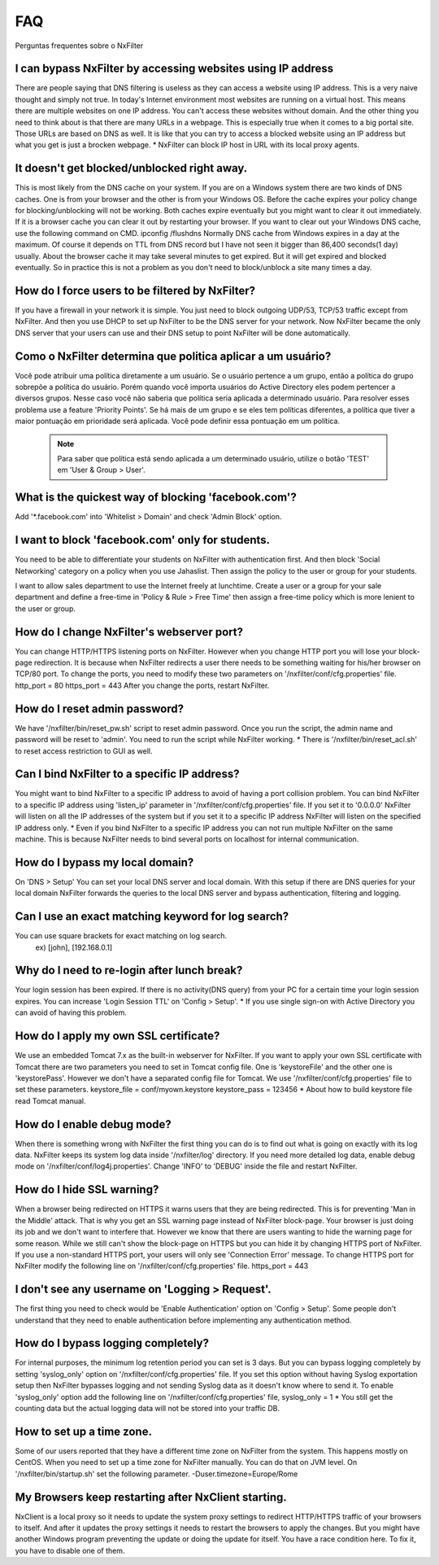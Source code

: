 .. _faq:

***
FAQ
***

Perguntas frequentes sobre o NxFilter

I can bypass NxFilter by accessing websites using IP address
*************************************************************
There are people saying that DNS filtering is useless as they can access a website using IP address. This is a very naive thought and simply not true. In today's Internet environment most websites are running on a virtual host. This means there are multiple websites on one IP address. You can't access these websites without domain.
And the other thing you need to think about is that there are many URLs in a webpage. This is especially true when it comes to a big portal site. Those URLs are based on DNS as well. It is like that you can try to access a blocked website using an IP address but what you get is just a brocken webpage.
* NxFilter can block IP host in URL with its local proxy agents.

It doesn't get blocked/unblocked right away.
*************************************************************

This is most likely from the DNS cache on your system. If you are on a Windows system there are two kinds of DNS caches. One is from your browser and the other is from your Windows OS. Before the cache expires your policy change for blocking/unblocking will not be working. Both caches expire eventually but you might want to clear it out immediately. If it is a browser cache you can clear it out by restarting your browser.
If you want to clear out your Windows DNS cache, use the following command on CMD.
ipconfig /flushdns
Normally DNS cache from Windows expires in a day at the maximum. Of course it depends on TTL from DNS record but I have not seen it bigger than 86,400 seconds(1 day) usually. About the browser cache it may take several minutes to get expired. But it will get expired and blocked eventually. So in practice this is not a problem as you don't need to block/unblock a site many times a day.

How do I force users to be filtered by NxFilter?
*************************************************************
If you have a firewall in your network it is simple. You just need to block outgoing UDP/53, TCP/53 traffic except from NxFilter. And then you use DHCP to set up NxFilter to be the DNS server for your network. Now NxFilter became the only DNS server that your users can use and their DNS setup to point NxFilter will be done automatically.

Como o NxFilter determina que politica aplicar a um usuário?
*************************************************************
Você pode atribuir uma política diretamente a um usuário. Se o usuário pertence a um grupo, então a política do grupo sobrepõe a política do usuário.
Porém quando você importa usuários do Active Directory eles podem pertencer a diversos grupos. Nesse caso você não saberia que política seria aplicada a determinado usuário.
Para resolver esses problema use a feature 'Priority Points'. Se há mais de um grupo e se eles tem políticas diferentes, a política que tiver a maior pontuação em prioridade será aplicada. Você pode definir essa pontuação em um política.

 .. note:: Para saber que política está sendo aplicada a um determinado usuário, utilize o botão 'TEST' em 'User & Group > User'.

What is the quickest way of blocking 'facebook.com'?
*************************************************************
Add '*.facebook.com' into 'Whitelist > Domain' and check 'Admin Block' option.

I want to block 'facebook.com' only for students.
*************************************************************
You need to be able to differentiate your students on NxFilter with authentication first. And then block 'Social Networking' category on a policy when you use Jahaslist. Then assign the policy to the user or group for your students.

I want to allow sales department to use the Internet freely at lunchtime.
Create a user or a group for your sale department and define a free-time in 'Policy & Rule > Free Time' then assign a free-time policy which is more lenient to the user or group.

How do I change NxFilter's webserver port?
*************************************************************
You can change HTTP/HTTPS listening ports on NxFilter. However when you change HTTP port you will lose your block-page redirection. It is because when NxFilter redirects a user there needs to be something waiting for his/her browser on TCP/80 port.
To change the ports, you need to modify these two parameters on '/nxfilter/conf/cfg.properties' file.
http_port = 80
https_port = 443
After you change the ports, restart NxFilter.

How do I reset admin password?
*************************************************************
We have '/nxfilter/bin/reset_pw.sh' script to reset admin password. Once you run the script, the admin name and password will be reset to 'admin'. You need to run the script while NxFilter working.
* There is '/nxfilter/bin/reset_acl.sh' to reset access restriction to GUI as well.

Can I bind NxFilter to a specific IP address?
*************************************************************
You might want to bind NxFilter to a specific IP address to avoid of having a port collision problem. You can bind NxFilter to a specific IP address using 'listen_ip' parameter in '/nxfilter/conf/cfg.properties' file. If you set it to '0.0.0.0' NxFilter will listen on all the IP addresses of the system but if you set it to a specific IP address NxFilter will listen on the specified IP address only.
* Even if you bind NxFilter to a specific IP address you can not run multiple NxFilter on the same machine. This is because NxFilter needs to bind several ports on localhost for internal communication.

How do I bypass my local domain?
*************************************************************
On 'DNS > Setup' You can set your local DNS server and local domain. With this setup if there are DNS queries for your local domain NxFilter forwards the queries to the local DNS server and bypass authentication, filtering and logging.

Can I use an exact matching keyword for log search?
*************************************************************
You can use square brackets for exact matching on log search.
    ex) [john], [192.168.0.1]

Why do I need to re-login after lunch break?
*************************************************************
Your login session has been expired. If there is no activity(DNS query) from your PC for a certain time your login session expires. You can increase 'Login Session TTL' on 'Config > Setup'.
* If you use single sign-on with Active Directory you can avoid of having this problem.

How do I apply my own SSL certificate?
*************************************************************
We use an embedded Tomcat 7.x as the built-in webserver for NxFilter. If you want to apply your own SSL certificate with Tomcat there are two parameters you need to set in Tomcat config file. One is 'keystoreFile' and the other one is 'keystorePass'. However we don't have a separated config file for Tomcat. We use '/nxfilter/conf/cfg.properties' file to set these parameters.
keystore_file = conf/myown.keystore
keystore_pass = 123456
* About how to build keystore file read Tomcat manual.

How do I enable debug mode?
*************************************************************
When there is something wrong with NxFilter the first thing you can do is to find out what is going on exactly with its log data. NxFilter keeps its system log data inside '/nxfilter/log' directory. If you need more detailed log data, enable debug mode on '/nxfilter/conf/log4j.properties'. Change 'INFO' to 'DEBUG' inside the file and restart NxFilter.

How do I hide SSL warning?
*************************************************************
When a browser being redirected on HTTPS it warns users that they are being redirected. This is for preventing 'Man in the Middle' attack. That is why you get an SSL warning page instead of NxFilter block-page. Your browser is just doing its job and we don't want to interfere that. However we know that there are users wanting to hide the warning page for some reason. While we still can't show the block-page on HTTPS but you can hide it by changing HTTPS port of NxFilter. If you use a non-standard HTTPS port, your users will only see 'Connection Error' message.
To change HTTPS port for NxFilter modify the following line on '/nxfilter/conf/cfg.properties' file.
https_port = 443

I don't see any username on 'Logging > Request'.
*************************************************************
The first thing you need to check would be 'Enable Authentication' option on 'Config > Setup'. Some people don't understand that they need to enable authentication before implementing any authentication method.

How do I bypass logging completely?
*************************************************************
For internal purposes, the minimum log retention period you can set is 3 days. But you can bypass logging completely by setting 'syslog_only' option on '/nxfilter/conf/cfg.properties' file. If you set this option without having Syslog exportation setup then NxFilter bypasses logging and not sending Syslog data as it doesn't know where to send it.
To enable 'syslog_only' option add the following line on '/nxfilter/conf/cfg.properties' file,
syslog_only = 1
* You still get the counting data but the actual logging data will not be stored into your traffic DB.

How to set up a time zone.
*************************************************************
Some of our users reported that they have a different time zone on NxFilter from the system. This happens mostly on CentOS. When you need to set up a time zone for NxFilter manually. You can do that on JVM level. On '/nxfilter/bin/startup.sh' set the following parameter.
-Duser.timezone=Europe/Rome

My Browsers keep restarting after NxClient starting.
*************************************************************
NxClient is a local proxy so it needs to update the system proxy settings to redirect HTTP/HTTPS traffic of your browsers to itself. And after it updates the proxy settings it needs to restart the browsers to apply the changes. But you might have another Windows program preventing the update or doing the update for itself. You have a race condition here. To fix it, you have to disable one of them.
